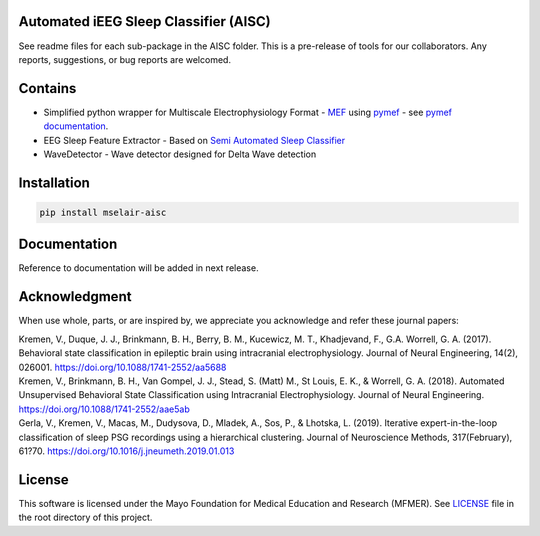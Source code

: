 
Automated iEEG Sleep Classifier (AISC)
""""""""""""""""""""""""""""""""""""""""""""""""""""""
.. image:: https://travis-ci.com/mselair/AISC.svg?branch=master
    :target: https://pypi.org/project/mselair-aisc/

.. image:: https://readthedocs.org/projects/mselair-aisc/badge/?version=latest
    :target: https://readthedocs.org/projects/mselair-aisc/badge/?version=latest

.. image:: https://img.shields.io/pypi/v/mselair-aisc.svg?maxAge=3600
    :target: https://pypi.org/project/mselair-aisc/

.. image:: https://img.shields.io/pypi/pyversions/mselair-aisc.svg?longCache=True
    :target: https://pypi.org/project/mselair-aisc/

.. <COMMENT> Bottom badges generated using pypi:readme-badges lib - there's nice tutorial how to do it

See readme files for each sub-package in the AISC folder.
This is a pre-release of tools for our collaborators. Any reports, suggestions, or bug reports are welcomed.

Contains
""""""""""""""""""
- Simplified python wrapper for Multiscale Electrophysiology Format - `MEF <https://github.com/msel-source/meflib>`_ using `pymef <https://github.com/msel-source/meflib>`_ - see `pymef documentation <https://pymef.readthedocs.io/en/latest/>`_.

- EEG Sleep Feature Extractor - Based on `Semi Automated Sleep Classifier <https://github.com/vkremen/Semi_Automated_Sleep_Classifier_iEEG>`_

- WaveDetector - Wave detector designed for Delta Wave detection



Installation
"""""""""""""""""""""""""""

.. code-block:: bash

    pip install mselair-aisc


Documentation
"""""""""""""""""""""""""""
Reference to documentation will be added in next release.


Acknowledgment
"""""""""""""""""""""""""""
When use whole, parts, or are inspired by, we appreciate you acknowledge and refer these journal papers:


| Kremen, V., Duque, J. J., Brinkmann, B. H., Berry, B. M., Kucewicz, M. T., Khadjevand, F., G.A. Worrell, G. A. (2017). Behavioral state classification in epileptic brain using intracranial electrophysiology. Journal of Neural Engineering, 14(2), 026001. https://doi.org/10.1088/1741-2552/aa5688


| Kremen, V., Brinkmann, B. H., Van Gompel, J. J., Stead, S. (Matt) M., St Louis, E. K., & Worrell, G. A. (2018). Automated Unsupervised Behavioral State Classification using Intracranial Electrophysiology. Journal of Neural Engineering. https://doi.org/10.1088/1741-2552/aae5ab


| Gerla, V., Kremen, V., Macas, M., Dudysova, D., Mladek, A., Sos, P., & Lhotska, L. (2019). Iterative expert-in-the-loop classification of sleep PSG recordings using a hierarchical clustering. Journal of Neuroscience Methods, 317(February), 61?70. https://doi.org/10.1016/j.jneumeth.2019.01.013

License
"""""""""

This software is licensed under the Mayo Foundation for Medical Education and Research (MFMER). See `LICENSE <https://github.com/mselair/AISC/blob/master/LICENSE>`_ file in the root directory of this project.
